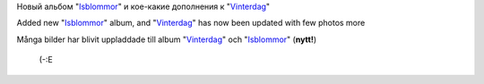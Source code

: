 .. title: Fotto
.. slug: fotto
.. date: 2007-02-22 19:02:00
.. tags: sve,рус,fotto,eng

Новый альбом
"`Isblommor <http://my.opera.com/Sterkrig/albums/show.dml?id=207677>`__\ "
и кое-какие дополнения к
"`Vinterdag <http://my.opera.com/Sterkrig/albums/show.dml?id=201106>`__\ "

Added new
"`Isblommor <http://my.opera.com/Sterkrig/albums/show.dml?id=207677>`__\ "
album, and
"`Vinterdag <http://my.opera.com/Sterkrig/albums/show.dml?id=201106>`__\ "
has now been updated with few photos more

Många bilder har blivit uppladdade till album
"`Vinterdag <http://my.opera.com/Sterkrig/albums/show.dml?id=201106>`__\ "
och
"`Isblommor <http://my.opera.com/Sterkrig/albums/show.dml?id=207677>`__\ "
(**nytt!**)


 (-:E
